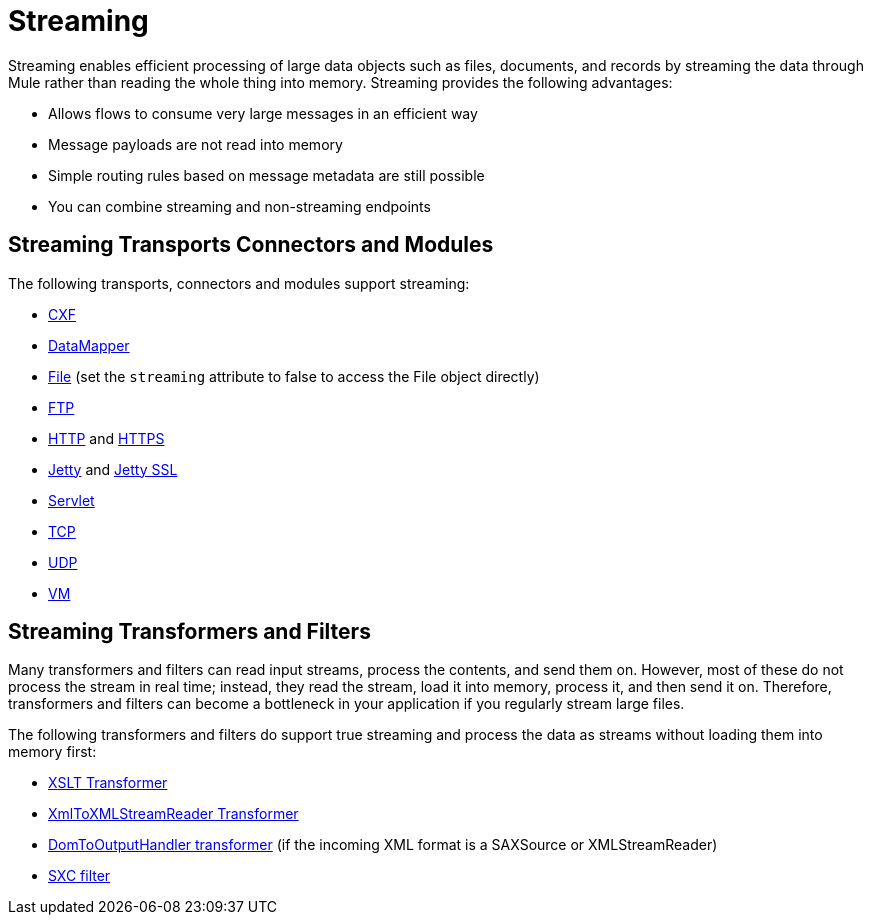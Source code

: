 = Streaming
:keywords: mule, esb, studio, streaming, memory, large payload

Streaming enables efficient processing of large data objects such as files, documents, and records by streaming the data through Mule rather than reading the whole thing into memory. Streaming provides the following advantages:

* Allows flows to consume very large messages in an efficient way
* Message payloads are not read into memory
* Simple routing rules based on message metadata are still possible
* You can combine streaming and non-streaming endpoints

== Streaming Transports Connectors and Modules

The following transports, connectors and modules support streaming:

* link:/mule-user-guide/v/3.8/cxf-module-reference[CXF]
* link:/mule-user-guide/v/3.8/streaming-data-processing-with-datamapper[DataMapper]
* link:/mule-user-guide/v/3.8/file-transport-reference[File] (set the `streaming` attribute to false to access the File object directly)
* link:/mule-user-guide/v/3.8/ftp-transport-reference[FTP]
* link:/mule-user-guide/v/3.8/http-connector[HTTP] and link:/mule-user-guide/v/3.8/http-connector[HTTPS]
* link:/mule-user-guide/v/3.8/jetty-transport-reference[Jetty] and link:/mule-user-guide/v/3.8/jetty-ssl-transport[Jetty SSL]
* link:/mule-user-guide/v/3.8/servlet-transport-reference[Servlet]
* link:/mule-user-guide/v/3.8/tcp-transport-reference[TCP]
* link:/mule-user-guide/v/3.8/udp-transport-reference[UDP]
* link:/mule-user-guide/v/3.8/vm-transport-reference[VM]

== Streaming Transformers and Filters

Many transformers and filters can read input streams, process the contents, and send them on. However, most of these do not process the stream in real time; instead, they read the stream, load it into memory, process it, and then send it on. Therefore, transformers and filters can become a bottleneck in your application if you regularly stream large files.

The following transformers and filters do support true streaming and process the data as streams without loading them into memory first:

* link:/mule-user-guide/v/3.8/xslt-transformer[XSLT Transformer]
* link:/mule-user-guide/v/3.8/xmltoxmlstreamreader-transformer[XmlToXMLStreamReader Transformer]
* link:/mule-user-guide/v/3.8/domtoxml-transformer[DomToOutputHandler transformer] (if the incoming XML format is a SAXSource or XMLStreamReader)
* link:/mule-user-guide/v/3.8/sxc-module-reference[SXC filter]
